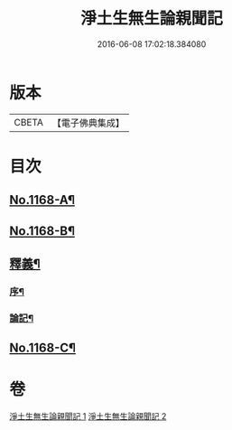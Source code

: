 #+TITLE: 淨土生無生論親聞記 
#+DATE: 2016-06-08 17:02:18.384080

* 版本
 |     CBETA|【電子佛典集成】|

* 目次
** [[file:KR6p0071_001.txt::001-0849b1][No.1168-A¶]]
** [[file:KR6p0071_001.txt::001-0849b14][No.1168-B¶]]
** [[file:KR6p0071_001.txt::001-0860a2][釋義¶]]
*** [[file:KR6p0071_001.txt::001-0860a3][序¶]]
*** [[file:KR6p0071_001.txt::001-0860a9][論記¶]]
** [[file:KR6p0071_002.txt::002-0871a1][No.1168-C¶]]

* 卷
[[file:KR6p0071_001.txt][淨土生無生論親聞記 1]]
[[file:KR6p0071_002.txt][淨土生無生論親聞記 2]]

